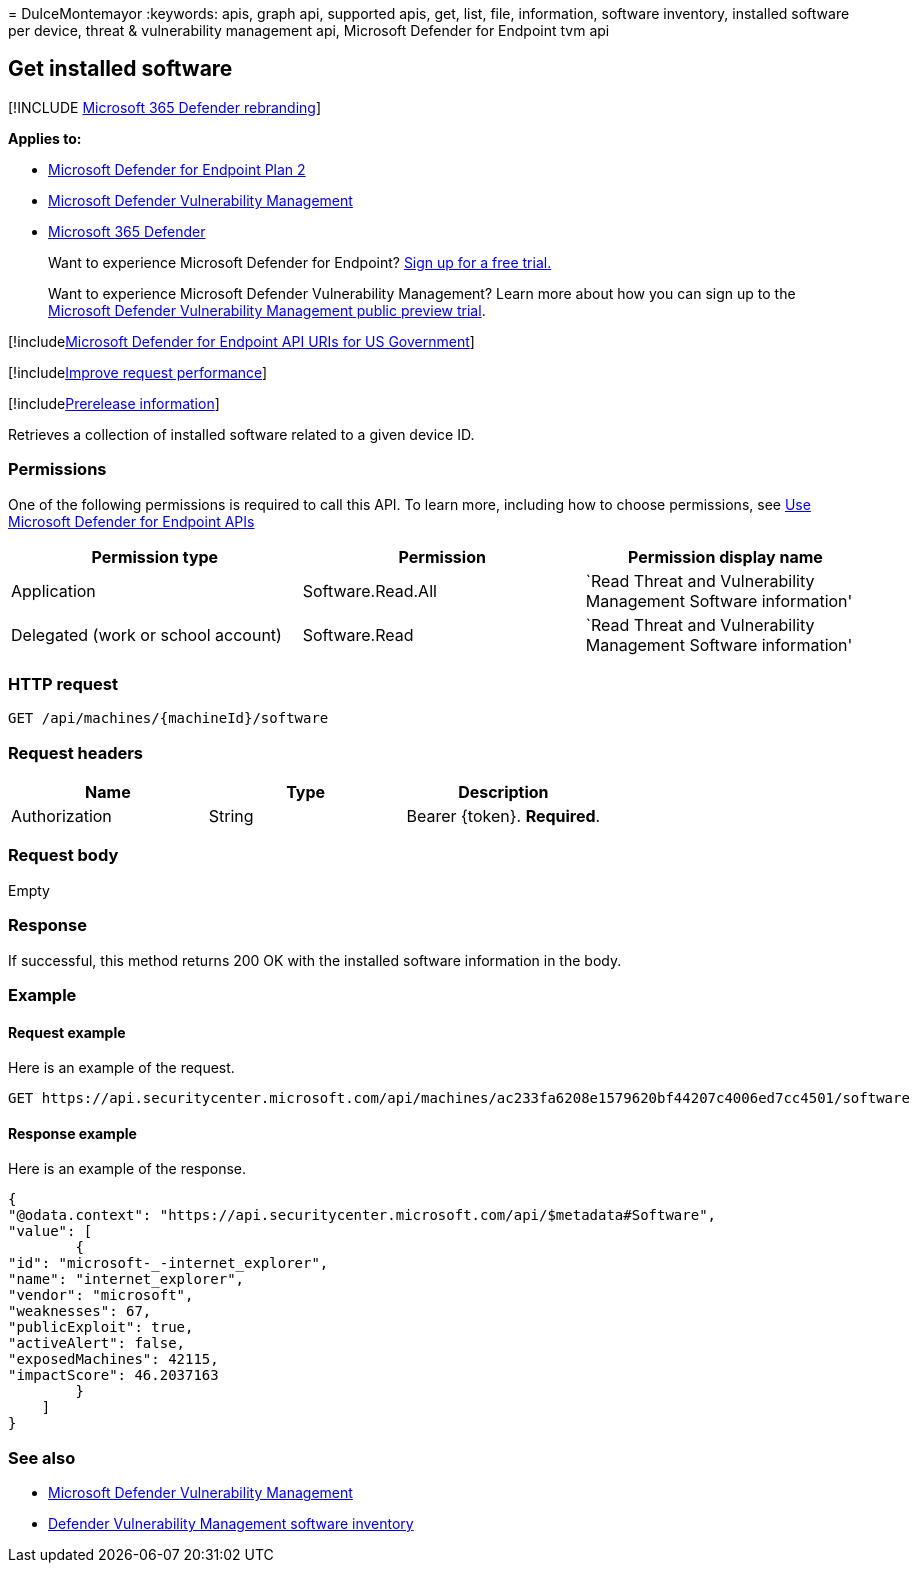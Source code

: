 = 
DulceMontemayor
:keywords: apis, graph api, supported apis, get, list, file,
information, software inventory, installed software per device, threat &
vulnerability management api, Microsoft Defender for Endpoint tvm api

== Get installed software

{empty}[!INCLUDE link:../../includes/microsoft-defender.md[Microsoft 365
Defender rebranding]]

*Applies to:*

* https://go.microsoft.com/fwlink/?linkid=2154037[Microsoft Defender for
Endpoint Plan 2]
* link:../defender-vulnerability-management/index.yml[Microsoft Defender
Vulnerability Management]
* https://go.microsoft.com/fwlink/?linkid=2118804[Microsoft 365
Defender]

____
Want to experience Microsoft Defender for Endpoint?
https://signup.microsoft.com/create-account/signup?products=7f379fee-c4f9-4278-b0a1-e4c8c2fcdf7e&ru=https://aka.ms/MDEp2OpenTrial?ocid=docs-wdatp-exposedapis-abovefoldlink[Sign
up for a free trial.]
____

____
Want to experience Microsoft Defender Vulnerability Management? Learn
more about how you can sign up to the
link:../defender-vulnerability-management/get-defender-vulnerability-management.md[Microsoft
Defender Vulnerability Management public preview trial].
____

{empty}[!includelink:../../includes/microsoft-defender-api-usgov.md[Microsoft
Defender for Endpoint API URIs for US Government]]

{empty}[!includelink:../../includes/improve-request-performance.md[Improve
request performance]]

{empty}[!includelink:../../includes/prerelease.md[Prerelease
information]]

Retrieves a collection of installed software related to a given device
ID.

=== Permissions

One of the following permissions is required to call this API. To learn
more, including how to choose permissions, see link:apis-intro.md[Use
Microsoft Defender for Endpoint APIs]

[width="100%",cols="<34%,<33%,<33%",options="header",]
|===
|Permission type |Permission |Permission display name
|Application |Software.Read.All |`Read Threat and Vulnerability
Management Software information'

|Delegated (work or school account) |Software.Read |`Read Threat and
Vulnerability Management Software information'
|===

=== HTTP request

[source,http]
----
GET /api/machines/{machineId}/software
----

=== Request headers

[cols="<,<,<",options="header",]
|===
|Name |Type |Description
|Authorization |String |Bearer \{token}. *Required*.
|===

=== Request body

Empty

=== Response

If successful, this method returns 200 OK with the installed software
information in the body.

=== Example

==== Request example

Here is an example of the request.

[source,http]
----
GET https://api.securitycenter.microsoft.com/api/machines/ac233fa6208e1579620bf44207c4006ed7cc4501/software
----

==== Response example

Here is an example of the response.

[source,json]
----
{
"@odata.context": "https://api.securitycenter.microsoft.com/api/$metadata#Software",
"value": [
        {
"id": "microsoft-_-internet_explorer",
"name": "internet_explorer",
"vendor": "microsoft",
"weaknesses": 67,
"publicExploit": true,
"activeAlert": false,
"exposedMachines": 42115,
"impactScore": 46.2037163
        }
    ]
}
----

=== See also

* link:/microsoft-365/security/defender-endpoint/next-gen-threat-and-vuln-mgt[Microsoft
Defender Vulnerability Management]
* link:/microsoft-365/security/defender-endpoint/tvm-software-inventory[Defender
Vulnerability Management software inventory]
